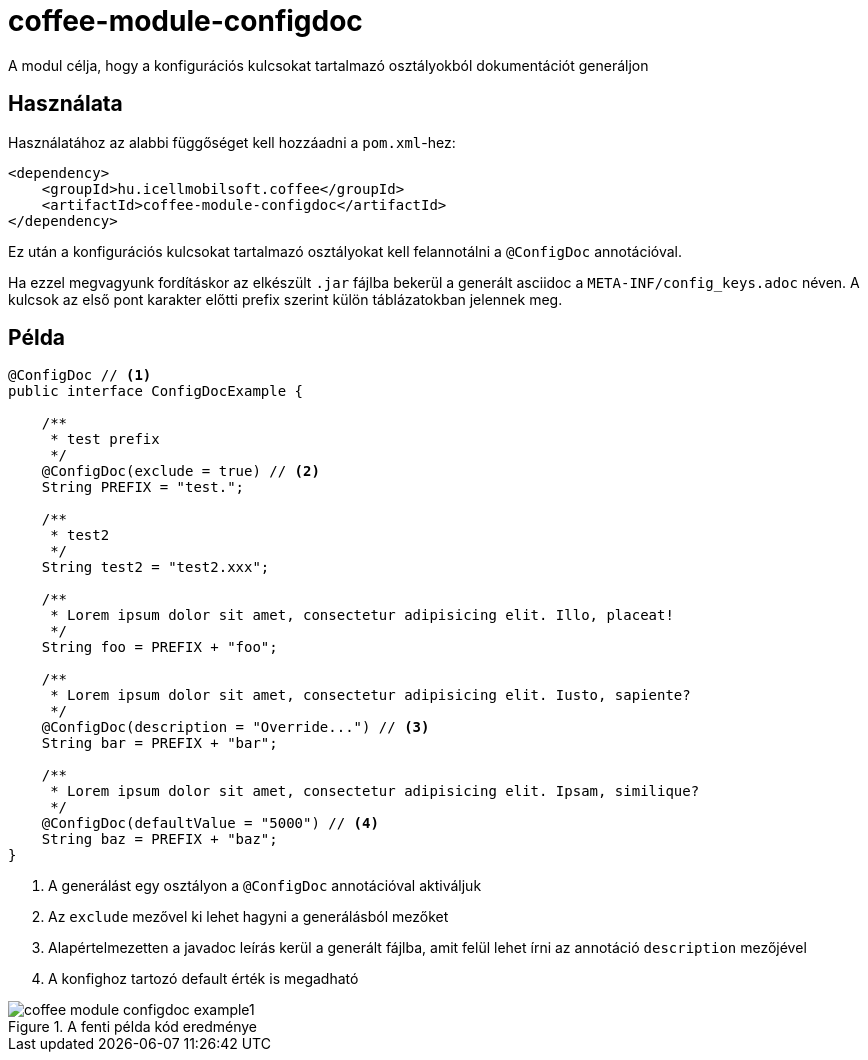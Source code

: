ifndef::imagesdir[:imagesdir: ../../pic]

[#common_module_coffee-module-configdoc]
= coffee-module-configdoc

A modul célja, hogy a konfigurációs kulcsokat tartalmazó osztályokból dokumentációt generáljon

== Használata

Használatához az alabbi függőséget kell hozzáadni a `pom.xml`-hez:
[source,xml]
----
<dependency>
    <groupId>hu.icellmobilsoft.coffee</groupId>
    <artifactId>coffee-module-configdoc</artifactId>
</dependency>
----

Ez után a konfigurációs kulcsokat tartalmazó osztályokat kell felannotálni a `@ConfigDoc` annotációval.

Ha ezzel megvagyunk fordításkor az elkészült `.jar` fájlba bekerül a generált asciidoc a `META-INF/config_keys.adoc` néven.
A kulcsok az első pont karakter előtti prefix szerint külön táblázatokban jelennek meg.

== Példa

[source,java]
----
@ConfigDoc // <1>
public interface ConfigDocExample {

    /**
     * test prefix
     */
    @ConfigDoc(exclude = true) // <2>
    String PREFIX = "test.";

    /**
     * test2
     */
    String test2 = "test2.xxx";

    /**
     * Lorem ipsum dolor sit amet, consectetur adipisicing elit. Illo, placeat!
     */
    String foo = PREFIX + "foo";

    /**
     * Lorem ipsum dolor sit amet, consectetur adipisicing elit. Iusto, sapiente?
     */
    @ConfigDoc(description = "Override...") // <3>
    String bar = PREFIX + "bar";

    /**
     * Lorem ipsum dolor sit amet, consectetur adipisicing elit. Ipsam, similique?
     */
    @ConfigDoc(defaultValue = "5000") // <4>
    String baz = PREFIX + "baz";
}
----
<1> A generálást egy osztályon a `@ConfigDoc` annotációval aktiváljuk
<2> Az `exclude` mezővel ki lehet hagyni a generálásból mezőket
<3> Alapértelmezetten a javadoc leírás kerül a generált fájlba, amit felül lehet írni az annotáció `description` mezőjével
<4> A konfighoz tartozó default érték is megadható

.A fenti példa kód eredménye
image::coffee-module-configdoc-example1.png[]